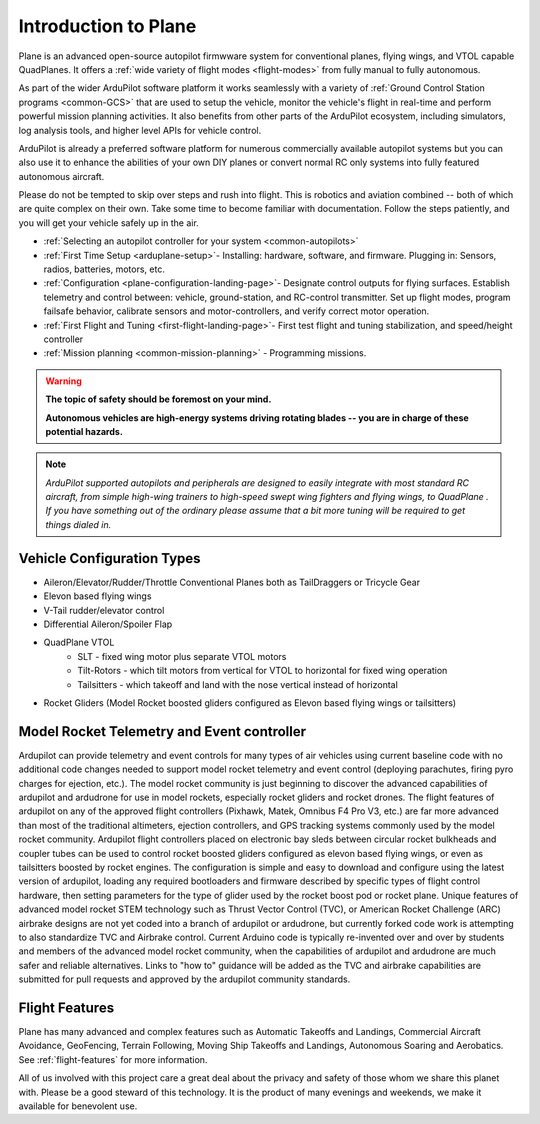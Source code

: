 .. _introduction:

=====================
Introduction to Plane
=====================

Plane is an advanced open-source autopilot firmwware system for conventional planes, flying wings, and VTOL capable QuadPlanes.  It offers a :ref:`wide variety of flight modes <flight-modes>` from fully manual to fully autonomous.

.. image:: ../../../images/planes.png

As part of the wider ArduPilot software platform it works seamlessly with a variety of :ref:`Ground Control Station programs <common-GCS>` that are used to setup the vehicle, monitor the vehicle's flight in real-time and perform powerful mission planning activities.
It also benefits from other parts of the ArduPilot ecosystem, including simulators, log analysis tools, and higher level APIs for vehicle control.

ArduPilot is already a preferred software platform for numerous commercially available autopilot systems but you can also use it to enhance the abilities of your own DIY planes or convert normal RC only systems into fully featured autonomous aircraft.

Please do not be tempted to skip over steps and rush into flight. This
is robotics and aviation combined -- both of which are quite complex on
their own. Take some time to become familiar with documentation.
Follow the steps patiently, and you will get your vehicle safely up in
the air.

- :ref:`Selecting an autopilot controller for your system <common-autopilots>`
- :ref:`First Time Setup <arduplane-setup>`- Installing: hardware, software, and firmware. Plugging in: Sensors, radios, batteries, motors, etc.
- :ref:`Configuration <plane-configuration-landing-page>`- Designate control outputs for flying surfaces. Establish telemetry and control between: vehicle, ground-station, and RC-control transmitter. Set up flight modes, program failsafe behavior, calibrate sensors and motor-controllers, and verify correct motor operation.
- :ref:`First Flight and Tuning <first-flight-landing-page>`- First test flight and tuning stabilization, and speed/height controller
- :ref:`Mission planning <common-mission-planning>` - Programming missions.


.. warning::

   **The topic of safety should be foremost on your mind.**

   **Autonomous vehicles are high-energy systems driving
   rotating blades -- you are in charge of these potential hazards.**

.. note::

   *ArduPilot supported autopilots and peripherals are designed to easily integrate with most standard RC
   aircraft, from simple high-wing trainers to high-speed swept wing
   fighters and flying wings, to QuadPlane . If you
   have something out of the ordinary please assume that a bit more
   tuning will be required to get things dialed in.*

Vehicle Configuration Types
===========================

- Aileron/Elevator/Rudder/Throttle Conventional Planes both as TailDraggers or Tricycle Gear
- Elevon based flying wings
- V-Tail rudder/elevator control
- Differential Aileron/Spoiler Flap
- QuadPlane VTOL
   - SLT - fixed wing motor plus separate VTOL motors 
   - Tilt-Rotors - which tilt motors from vertical for VTOL to horizontal for fixed wing operation
   - Tailsitters - which takeoff and land with the nose vertical instead of horizontal
- Rocket Gliders (Model Rocket boosted gliders configured as Elevon based flying wings or tailsitters)

Model Rocket Telemetry and Event controller
===========================================

Ardupilot can provide telemetry and event controls for many types of air vehicles using current baseline code with no additional code changes needed to support model rocket telemetry and event control (deploying parachutes, firing pyro charges for ejection, etc.).  The model rocket community is just beginning to discover the advanced capabilities of ardupilot and ardudrone for use in model rockets, especially rocket gliders and rocket drones.  The flight features of ardupilot on any of the approved flight controllers (Pixhawk, Matek, Omnibus F4 Pro V3, etc.) are far more advanced than most of the traditional altimeters, ejection controllers, and GPS tracking systems commonly used by the model rocket community.  Ardupilot flight controllers placed on electronic bay sleds between circular rocket bulkheads and coupler tubes can be used to control rocket boosted gliders configured as elevon based flying wings, or even as tailsitters boosted by rocket engines. The configuration is simple and easy to download and configure using the latest version of ardupilot, loading any required bootloaders and firmware described by specific types of flight control hardware, then setting parameters for the type of glider used by the rocket boost pod or rocket plane.  Unique features of advanced model rocket STEM technology such as Thrust Vector Control (TVC), or American Rocket Challenge (ARC) airbrake designs are not yet coded into a branch of ardupilot or ardudrone, but currently forked code work is attempting to also standardize TVC and Airbrake control.  Current Arduino code is typically re-invented over and over by students and members of the advanced model rocket community, when the capabilities of ardupilot and ardudrone are much safer and reliable alternatives. Links to "how to" guidance will be added as the TVC and airbrake capabilities are submitted for pull requests and approved by the ardupilot community standards.  

Flight Features
===============

Plane has many advanced and complex features such as Automatic Takeoffs and Landings, Commercial Aircraft Avoidance, GeoFencing, Terrain Following, Moving Ship Takeoffs and Landings, Autonomous Soaring and Aerobatics. See :ref:`flight-features` for more information.



All of us involved with this project care a great deal about the privacy
and safety of those whom we share this planet with. Please be a good
steward of this technology. It is the product of many evenings and
weekends, we make it available for benevolent use.
